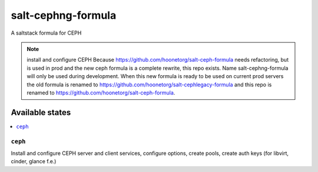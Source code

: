 ================
salt-cephng-formula
================

A saltstack formula for CEPH

.. note::

    install and configure CEPH
    Because https://github.com/hoonetorg/salt-ceph-formula needs refactoring, 
    but is used in prod and the new ceph formula is a complete rewrite, this repo exists.
    Name salt-cephng-formula will only be used during development.
    When this new formula is ready to be used on current prod servers 
    the old formula is renamed to https://github.com/hoonetorg/salt-cephlegacy-formula and 
    this repo is renamed to https://github.com/hoonetorg/salt-ceph-formula.

Available states
================

.. contents::
       :local:

``ceph``
------------

Install and configure CEPH server and client services,
configure options, create pools, create auth keys  
(for libvirt, cinder, glance f.e.)
